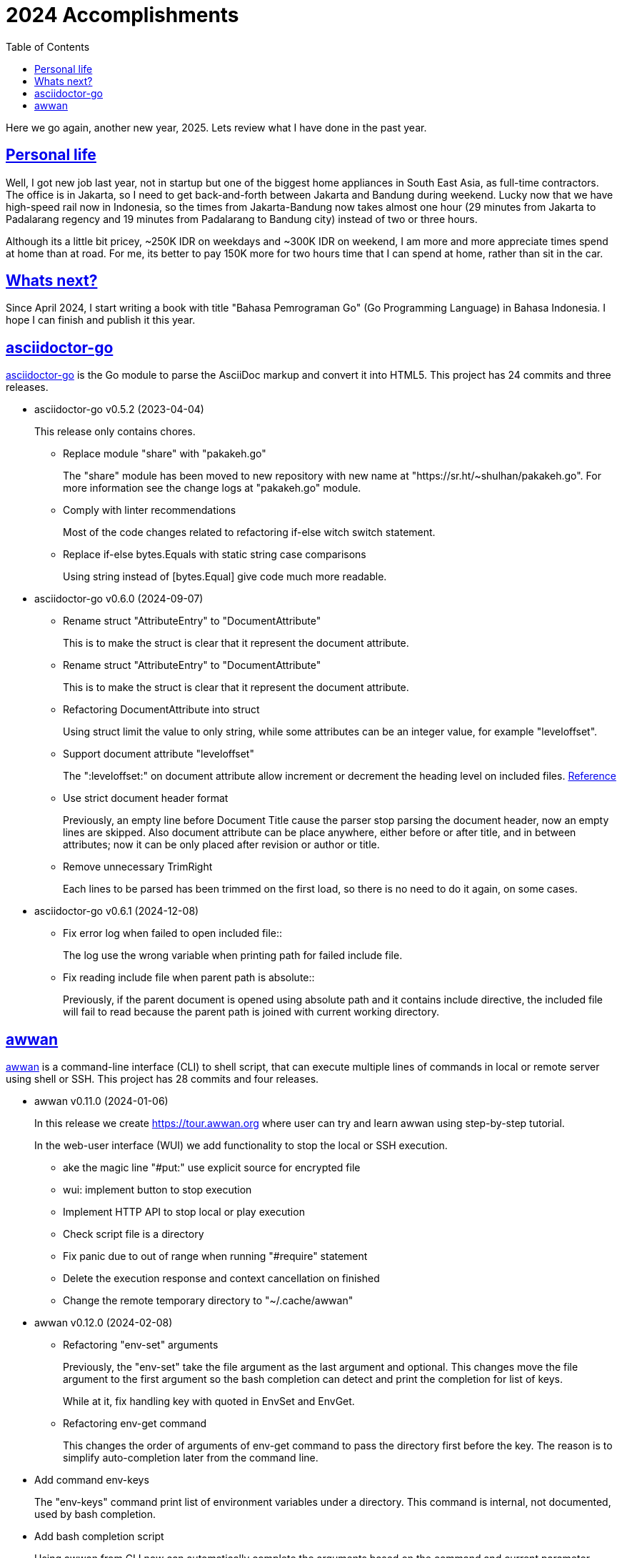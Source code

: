 = 2024 Accomplishments
:sectanchors:
:sectlinks:
:toc:

Here we go again, another new year, 2025.
Lets review what I have done in the past year.


== Personal life

Well, I got new job last year, not in startup but one of the biggest home
appliances in South East Asia, as full-time contractors.
The office is in Jakarta, so I need to get back-and-forth between Jakarta
and Bandung during weekend.
Lucky now that we have high-speed rail now in Indonesia, so the times from
Jakarta-Bandung now takes almost one hour (29 minutes from Jakarta to
Padalarang regency and 19 minutes from Padalarang to Bandung city) instead
of two or three hours.

Although its a little bit pricey, ~250K IDR on weekdays and ~300K IDR on
weekend, I am more and more appreciate times spend at home than at road.
For me, its better to pay 150K more for two hours time that I can spend at
home, rather than sit in the car.


== Whats next?

Since April 2024, I start writing a book with title "Bahasa Pemrograman Go"
(Go Programming Language) in Bahasa Indonesia.
I hope I can finish and publish it this year.


//{{{
== asciidoctor-go

https://sr.ht/~shulhan/asciidoctor-go/[asciidoctor-go^]
is the Go module to parse the AsciiDoc markup and convert it into HTML5.
This project has 24 commits and three releases.

* asciidoctor-go v0.5.2 (2023-04-04)
+
This release only contains chores.

** Replace module "share" with "pakakeh.go"
+
The "share" module has been moved to new repository with new name at
"https://sr.ht/~shulhan/pakakeh.go".
For more information see the change logs at "pakakeh.go" module.

** Comply with linter recommendations
+
Most of the code changes related to refactoring if-else witch switch
statement.

** Replace if-else bytes.Equals with static string case comparisons
+
Using string instead of [bytes.Equal] give code much more readable.


* asciidoctor-go v0.6.0 (2024-09-07)

** Rename struct "AttributeEntry" to "DocumentAttribute"
+
This is to make the struct is clear that it represent the document
attribute.

** Rename struct "AttributeEntry" to "DocumentAttribute"
+
This is to make the struct is clear that it represent the document
attribute.

** Refactoring DocumentAttribute into struct
+
Using struct limit the value to only string, while some attributes can
be an integer value, for example "leveloffset".

** Support document attribute "leveloffset"
+
The ":leveloffset:" on document attribute allow increment or decrement
the heading level on included files.
https://docs.asciidoctor.org/asciidoc/latest/directives/include-with-leveloffset/[Reference^]

** Use strict document header format
+
Previously, an empty line before Document Title cause the parser stop
parsing the document header, now an empty lines are skipped.
Also document attribute can be place anywhere, either before or after
title, and in between attributes; now it can be only placed after
revision or author or title.

** Remove unnecessary TrimRight
+
Each lines to be parsed has been trimmed on the first load, so there
is no need to do it again, on some cases.


* asciidoctor-go v0.6.1 (2024-12-08)

** Fix error log when failed to open included file::
+
The log use the wrong variable when printing path for failed include
file.

** Fix reading include file when parent path is absolute::
+
Previously, if the parent document is opened using absolute path and
it contains include directive, the included file will fail to read
because the parent path is joined with current working directory.

//}}}
//{{{
== awwan

https://sr.ht/~shulhan/awwan/[awwan^]
is a command-line interface (CLI) to shell script, that can execute multiple
lines of commands in local or remote server using shell or SSH.
This project has 28 commits and four releases.


* awwan v0.11.0 (2024-01-06)
+
--
In this release we create https://tour.awwan.org where user can try and
learn awwan using step-by-step tutorial.

In the web-user interface (WUI) we add functionality to stop the local or
SSH execution.
--

** ake the magic line "#put:" use explicit source for encrypted file
** wui: implement button to stop execution
** Implement HTTP API to stop local or play execution
** Check script file is a directory
** Fix panic due to out of range when running "#require" statement
** Delete the execution response and context cancellation on finished
** Change the remote temporary directory to "~/.cache/awwan"


* awwan v0.12.0 (2024-02-08)

** Refactoring "env-set" arguments
+
--
Previously, the "env-set" take the file argument as the last argument
and optional.
This changes move the file argument to the first argument so the bash
completion can detect and print the completion for list of keys.

While at it, fix handling key with quoted in EnvSet and EnvGet.
--

** Refactoring env-get command
+
This changes the order of arguments of env-get command to pass the
directory first before the key.
The reason is to simplify auto-completion later from the command line.
--

** Add command env-keys
+
The "env-keys" command print list of environment variables under a
directory.
This command is internal, not documented, used by bash completion.

** Add bash completion script
+
Using awwan from CLI now can automatically complete the arguments based on
the command and current parameter number.

* awwan v0.12.1 (2024-04-05)
+
--
This release replace module "share" with "pakakeh.go".

In the "_wui", we use shared static assets from Cloud Storage.
The idea is to minimize noise in the logs that does not related to page
access and minimize binary size.

In the "_ops", we use shared mkosi cache in user’s home ".cache".
This is to minimize duplicate files and allow us to find or grep files
without excluding certains directory.

We also apply some recommendations from linters.
--

* awwan v0.12.2 (2024-09-08)

** Replace licensing format to REUSE.toml
+
Using ".reuse/dep5" has been deprecated since REUSE v3.2.0.

** Update wui submodule URL
+
The wui submodule has been renamed to "pakakeh.ts".

//}}}
//{{{
== bin.sh

https://git.sr.ht/~shulhan/bin.sh[bin.sh^] is collection of my shell
scripts.
This project has seven commits with notable features and bug fixes,

* use the pkg-config to derive bash completion install directory
* tmux-session: skip line start with "#"
* add script "gen-password.sh"
+
The gen-password.sh is shell script to generate random words from
Indonesian directory of hunspell.
The hunspell-id package can be installed from AUR:
https://aur.archlinux.org/packages/hunspell-id-git

* add script timer.sh.
  The timer.sh display a message after X duration.

//}}}
//{{{
== ciigo

https://sr.ht/~shulhan/ciigo/[ciigo^]
is a library and a program to write static web server with embedded files
using AsciiDoc and Markdown markup format
This project has 44 commits with six releases.


* ciigo v0.12.0 (2024-04-04)
+
--
Add server option to automatically generate index HTML.
If the requested path is directory and no "index.html" file exist in
that directory, ciigo server will render list of files as "index.html"
automatically.

Replace module "share" with "pakakeh.go".
The "share" module has been moved to new repository with new name at
"https://sr.ht/~shulhan/pakakeh.go".
--

* ciigo v0.13.0 (2024-05-12)
+
--
Add flag to set package and variable name for "embed".
The flag "-package-name" can be used to changes the default package
name inside the Go embed file. The flag "-var-name" can be used to
changes the default memfs variable name inside the Go embed file.

Fix HTML files always generated when HTMLTemplate is not set.
If the path to HTMLTemplate option is not set, GoEmbed should convert
to HTML only if markup file is newer than HTML file or when HTML file
not exist.

Initialize memfs using New.
When memfs not initialized using New, the [memfs.MemFS.PathNodes]
will be nil. This cause any Get on new file will return 404.
--

* ciigo v0.13.1 (2024-08-04)
+
--
Fix "serve" not detecting new files.
If there is new files on the root of directory it will not detected
automatically. This release now fix this issue.
--

* ciigo v0.13.2 (2024-09-07)
+
--
Support document attribute "leveloffset".
The ":leveloffset:" on document attribute allow increment or decrement
the heading level on included files.
https://docs.asciidoctor.org/asciidoc/latest/directives/include-with-leveloffset/[Reference^]

Use strict document header format.
Previously, an empty line before Document Title cause the parser
stop parsing the document header, now an empty lines are skipped.
Also document attribute can be place anywhere, either before or after
title, and in between attributes; now it can be only placed after
revision or author or title.
--

* ciigo v0.14.0 (2024-10-06)
+
--
Refactoring functions to accept non pointer struct option.
The function that accept struct XxxOptions should only received the
copy of struct, not pointer.

Introduce new type Ciigo.
The Ciigo type provides customizable and reusable instance of ciigo
for embedding, converting, and/or serving HTTP server. This type is
introduced so one can add HTTP handler or endpoint along with serving
the files.

Set margin on sectlevel3, sectlevel4, sectlevel5.
Using default margin (1.25rem) cause the TOC for level 3 until 5 have
wide gap in between them.
--

* ciigo v0.15.0 (2025-01-08)
+
--
This is the first major release of ciigo on the new year of 2025.
We bring many enhancements and update on the documentation.

[ENHANCEMENT]
The first changes is refactoring to use watchfs/v2. The [watchfs/v2]
bring new enhancements by watching only single file instead of all
markup files for changes. This minimize number of goroutine calling
[os.Stat] on each markup files.

[BUG FIX]
When listing the file markups, if the node is symlink (either file or
directory) and target its not exist, continue to the next node instead
of returning error. The same is true for directory that cannot be
opened, probably due to broken symlink or permission.

[ENHANCEMENT]
In development mode, where [ServeOptions.IsDevelopment] is set to true
or when running "ciigo serve", the ciigo HTTP server will check if the
new markup file is newer than HTML file when user press refresh or
reload on the browser. If its newer, it will convert the markup file and
return the new content of HTML file.

This allow quick preview without waiting for watcher to complete.

[ENHANCEMENT]
The README has been revamped to include section on how to install ciigo
as program, how to running ciigo convert and serve, how to write content
and view it live on browser, and how to deploy it.

On the section "ciigo as library" we point the user the sample code at
"internal/cmd/ciigo-example" instead of writing long code at the front.

[BUG FIX]
This release also fix Exclude option does not get processed when calling
GoEmbed, or running "ciigo embed".
--

//}}}
//{{{
== golang-id.org

https://golang-id.org
is a Go website translation for Go community in Bahasa Indonesia.
This project receive 22 commits.

List of new articles translated since 2024,

* "Pengenalan terhadap generik"
* "Cara mitigasi serangan rantai pasok"
* "Get familiar with workspaces"
* "Kapan menggunakan generik"
* "Berbagi memori dengan berkomunikasi"
* "Konkurensi bukanlah paralelisme"
* "Perbincangan dengan tim Go"
* "Program Go yang pertama"

Some chores (in Bahasa Indonesia),

* Ganti modul "share" dengan "pakakeh.go"
* Tambah akhiran "/" pada "link:" untuk mengurangi HTTP redirect 304
* Perbaiki list deskripsi format menggunakan "+\n--" format
* Gunakan aset statik dari Cloud Storage
* blog/intro-generics: perbaikan tautan
* Ganti situs utama dari "golang.org" ke "go.dev"
* Add dark style
* Tambah tautan pada badan "Modul"
* Ketengahkan videoblok

//}}}
//{{{
== gorankusu

https://sr.ht/~shulhan/gorankusu/[Gorankusu^]
is web user interface to test HTTP and/or WebSocket endpoints including for
load testing.

Last year we rename the project from "trunks" to "gorankusu"
The original idea of "trunks" is because the core library that we
use for load testing is named "vegeta" (from Dragon Ball), and
Vegeta has a son named Trunks.
In English, trunks have multiple meanings.
In order to have a unique name, we rename the project to "gorankusu",
which is a combination of "go" (the main programming language
that built the application) and "torankusu" the Hepburn of "Trunks".

This project has 59 commits with four releases.

* gorankusu v0.5.0 (2024-02-08)
+
--
This release rename the project from "trunks" to "gorankusu".

The original idea of "trunks" is because the core library that we use
for load testing is named vegeta (from Dragon Ball), and Vegeta has a
son named Trunks.
In English, trunks also have multiple meanings.

In order to have a unique name, we rename the project to "gorankusu",
which is a combination of "go" (the main programming language that
built the application) and "torankusu" the Hepburn of "Trunks".
--

** Allow submit free form request body in HTTPTarget
** Implement form input file
** Add type to customize how to dump HTTP request and response
** Support parameter binding in HTTP Path
** check HTTP response status greater or equal 400

* gorankusu v0.6.0 (2024-03-05)
** Changes Opts to non-pointer
+
Previously, we use pointer to indicated that the Target can be
attacked or not. Since HTTPTarget now have AllowAttack, this options
can be changes to non-pointer.

** Change the signature of default request/response dumper
+
Instead of function that use the signature of HTTPRequestDumper/
HTTPResponseDumper; change it to function that return HTTPRequestDumper/
HTTPResponseDumper. In this way, the documentation can show the clear
relation between function and its type.

** Add global HTTP headers for Target
+
The Headers field on Target define the global headers that will be
send along with all HTTPTarget or WebSocketTarget. The same header can
also be defined on HTTPTarget that override the value of Target.

** Add default HTTPRunHandler
+
Previously, the default HTTPRunHandler is hidden, called dynamically
based on Run is nil or not. This changes make it exported as function
that return HTTPRunHandler to show how define and create a custom
HTTPRunHandler.

** Add default HTTPParamsConverter for [HTTPTarget.ParamsConverter]
+
--
The DefaultParamsConverter define default function to convert
[HTTPTarget.Params] to its equivalent parameters in HTTP, either as
query in URL or as bytes in body.

This changes introduce breaking changes in HTTPTarget where field
ConvertParams renamed to ParamsConverter.
--

** Set default HTTPTarget Attack if its not set
+
--
Previously, the function for Attack need to be coded manually.

This changes introduce new function DefaultHTTPAttack that generate
HTTPAttackHandler based on the HTTPTarget method, request type, and
Params; if AllowAttack is true and Attack is nil.
--

** Fix null navigation links
+
If the navLinks fields is empty, the HTTP API will return "null" and
cause the rendering error. This changes fix this issue by allocating
the slice navLinks with one capabilities to make JSON always return
"[]" if its empty.


* gorankusu v0.6.1 (2024-04-06)
+
This release replace "share" module with "pakakeh.go".
The "share" module repository has been moved to SourceHut with new name
"pakakeh.go". For more information about the changes see pakakeh.go
project at https://sr.ht/~shulhan/pakakeh.go.


* gorankusu v0.7.0 (2024-09-07)
** Refactoring form input for multipart form-data
+
This changes replace handling type for storing multipart form-data
from "map[string][]byte" to [*multipart.Form] based on changes on
module "pakakeh.go".

** Make HTTP Target Params works along with WithRawBody
+
Previously, if WithRawBody is true, the Params will not be rendered
and parsed during Run. This changes makes the Params works along with
WithRawBody. If Params are set it will be rendered along with text area
for raw body.

** Support HTTP target with content type "text/html"
+
In the Target form, user can select to send body as "text/html".

** Add git.sr.ht APIs into example
+
The APIs is created using https://man.sr.ht/git.sr.ht/api.md as
reference. We also needs the API to create webhook since no other way
to create it in current sourcehut web.

** Fix save on null Headers and Vars
+
If the user does not define the Headers, clicking Run on any HTTP
Target will result in error when "save" function executed before it.

** Fix form input type file where content is binary
+
If the file in FormInput is binary, the conversion to
"FormInput.value" will fail with an error like "invalid characters in
String".

** Use [route.Path] to generate parameters
+
Using [route.String] does not works if the parameter can be empty,
while [route.Path] replace all keys and return the path as is.

** Add task to initialize the repository and tools
+
The task "init" include initializing git submodule, installing third
party tools for linters, and installing node packages.

//}}}
//{{{
== gotp

https://sr.ht/~shulhan/gotp/[gotp^]
is a command line interface to manage and generate Time-based One Time
Password (TOTP).

This project has 21 commits and two releases, with the following notable
features and bug fixes,

* gotp v0.5.0 (2024-02-08)
** Make the path to private key static
+
Instead of prompting user, make the private key static, located at
"$XDG_CONFIG_DIR/gotp/gotp.key".

** Ask for passphrase when removing or renaming label
+
Even though rename does not read the encrypted secret, as long as the
private key is in use, it should ask for passphrase.
The remove operation allow only the one that know the private key can
modify the issuer.

** Fix the bash completion installation directory
+
In the POSIX system, the correct installation for bash completion
script should be /usr/share/bash-completion not under /etc
directory.

* gotp v0.6.0 (2024-06-22)
** Fix failed `generate` command.
+
If the base32 hash is in lower-case, the `generate` command failed to print
the TOTP.

** Replace module "share" with "pakakeh.go".
+
The "share" module has been moved to moved from GitHub, to sourcehut, under
different name.

** Implement command "export"
+
--
The "export" command export all issuers to file or standard output,

	$ gotp export <FORMAT> [FILE]

List of known supported FORMAT is: uri.
If FILE is not defined it will print to standard output.
The list of exported issuers are printed in order of its label.
--

//}}}
//{{{
== karajo

https://sr.ht/~shulhan/karajo[karajo^]
karajo is HTTP workers and manager for continuous integration and/or
deployment, works and manageable with HTTP.
This project has 41 and four releases.

* karajo v0.9.0 (2024-02-08)

** Refactoring JobExec APIs to have "_exec" suffix
+
In JobHttp, we have "_http" suffix for its HTTP APIs.
To make it consistent we changes the HTTP API path to have "_exec" suffix.

** Apply default revive suggestions
+
--
I prefer zero configuration rather that creating exclusions,
like "revive.toml" file that we have earlier, even thought it will cause
breaking changes to our APIs.

Some breaking changes, [Env.HttpJobs] become [Env.HTTPJobs]
[Env.HttpTimeout] become [Env.HTTPTimeout],
[Env.HttpJobs] become [Env.HTTPJobs], and many more.
--

** Implement API to cancel running job
+
--
In the JobBase we add method Cancel to cancel running JobExec or JobHTTP.
In the HTTP server, we add endpoint "POST /karajo/api/job_exec/cancel"
to cancel JobExec by its ID.
Implements: https://todo.sr.ht/~shulhan/karajo/1
--

** Export the HTTP server field in Karajo
+
By exporting the HTTP server field, user of Karajo can register
additional HTTP endpoints without creating new HTTP server instance.

** Always call finish even if the job is paused
+
This is to make the [JobBase.NextRun] always set to next interval or
schedule.
Fixes: https://todo.sr.ht/~shulhan/karajo/2

** Set systemd unit to start after network.target
+
This is to fix karajo failed to start because the DNS has not working
yet when initializing email notification.


* karajo v0.9.1 (2024-04-06)
** env: remove [rand.Seed] usage
+
The [ascii.Random] generate random using "crypto/rand", so no need to
seed it anymore.

** Replace module "share" with "pakakeh.go"
+
The "share" module repository has been moved to SourceHut, with new
name "pakakeh.go".


* karajo v0.9.2 (2024-09-08)
** make: fix file permissions when installing public index.html
+
Using 0640 (where user and group owner set to root) cause karajo
service—that run as karajo user—unable to read the file.


* karajo v0.9.3 (2024-12-08)

** env: fix missing ini tag on IsDevelopment field::

** Fix permission of "/srv/karajo"
+
The content of directory "/srv/karajo" may contains files served to
public, even internal, so it should be accesible by other user or
group.

** Return and show the current version in API environment and main page

** Set the module Version during build
+
The Version information is derived from latest tag and commit hash.
This allow command "karajo version" and user interface show on which
version its currently run.

//}}}
//{{{
== pakakeh.go

https://sr.ht/~shulhan/pakakeh.go[pakakeh.go^]
is collection of tools, public HTTP APIs, and libraries written and for
working with Go programming language.
This is the core module that enable and supports all of our open source
projects.
This projects received 121 commits and 11 releases.

* share v0.52.0 (2024-01-06)

** cmd/httpdfs: implement [libhttp.Server] with [memfs.MemFS]
** http/sseclient: fix Retry value not set to millisecond
** http/sseclient: fix data race on [Client.Close]
** lib/io: removed, this package has been merged into "lib/os"
** lib/parser: removed, this package has been merged into lib/strings
** lib/ssh: add parameter context to Execute method
** lib/ssh: implement method Output on Client
** lib/time: remove UnixMicro and UnixMilli
** ssh/config: add method MarshalText and WriteTo
** ssh/config: add parameter Config to NewSection
** ssh/config: fix setting the default values
** ssh/config: merge the Section slice values on [Section.merge]
** ssh/config: refactoring the Config merge
** ssh/config: set the Hostname if its not set on [Config.Get]
** ssh/config: set the default UserKnownHostsFile in setDefaults
** ssh/sftp: fix Stat on empty remote file name
** ssh/sftp: fix non-nil returned error on Close
** ssh/sftp: implement method MkdirAll on Client


* share v0.53.0 (2024-02-04)

** test/mock: implement mock for crypto [rand.Reader]
+
--
The RandReader implement [io.Reader].
To provide predictable result, the RandReader is seeded with slice of
bytes.
A call to Read will fill the passed bytes with those seed.

For example, given seed as "abc" (length is three), calling Read with
bytes length five will return "abcab".
--

** lib/sql: add new type Meta
+
Meta contains the DML meta data, including driver name, list of column
names, list of column holders, and list of values.
The Meta type replace the Row type.

** lib/path: new package to work with path
+
--
The path package provide a new type Route, detached from "lib/http".

A Route represent a parsed path.
A path can have a key, or binding, that can be replaced with string
value.
For example, "/org/:user/:repo" have two keys "user" and "repo".

Route handle the path in case-insensitive manner.
--

** _bin/go-mod-tip: use committer timestamp instead of author timestamp
+
If the tip is rebased to upstream, the author timestamp is not
changes, but the commit timestamp changes.

** lib/totp: add method GenerateWithTime and GenerateNWithTime
+
The GenerateWithTime and GenerateNWithTime accept parameter
[time.Time] as the relative time for generated password.

** lib/http: add support for If-Modified-Since in HandleFS
+
If the node modification time is less than requested time value in
request header If-Modified-Since, server will response with
304 Not Modified.

** lib/http: refactoring Range request, limit content served by server
+
--
When server receive,

  GET /big
  Range: bytes=0-

and the requested resources is quite larger, where writing all content
of file result in i/o timeout, it is best practice [1][2] if the
server write only partial content and let the client continue with the
subsequent Range request.

In the above case, the server should response with,

  HTTP/1.1 206 Partial content
  Content-Range: bytes 0-<limit>/<size>
  Content-Length: <limit>

Where limit is maximum packet that is reasonable [3] for most of the
client.
In this server we choose 8MB as limit.
--

** lib/http: add method Head to Client
+
The Head method send the HEAD request to path, with optional
headers, and params in query parameters.

** lib/ini: add method Keys
+
The Keys method return sorted list of all section, subsection, and
variables as string where each of them separated by ":", for example
"section:sub:var".


* share v0.53.1 (2024-03-02)

** lib/sql: handle binding with the same name
+
If [Meta.Bind] is called with the same name again, it should replace
the existing named value.

** lib/dns: ignore invalid message
+
--
If Query return a message but the failed to unpack due to invalid
format, for example

    unpackOPT: data length is out of range

ignore it instead of disconnect the client connection.
--

** lib/http: export function to generate "multipart/form-data"
+
The GenerateFormData generate the request body with boundary for
HTTP content-type "multipart/form-data" from map[string][]byte.

** lib/dns: change the log mechanism by mode instead of by level
+
--
This changes introduce three mode of debug:

* DebugLevelDNS: log error on DNS level, in example empty answer,
  ERR_NAME (domain name is invalid or not known) and so on.
* DebugLevelCache: log cache operations.
* DebugLevelConnPacket: log low level connection and package,
  including request and response.
--


* pakakeh.go v0.54.0 (2024-04-04)
+
--
This is the first release after we move the repository to SourceHut
under different name: "pakakeh.go".
There are several reasons for moving and naming.

First, related to the name of package.
We accidentally name the package with "share" a common word in English
that does not reflect the content of repository.
By moving to other repository, we can rename it to better and unique
name, in this "pakakeh.go".
Pakakeh is Minang word for tools, and ".go" suffix indicate that the
repository related to Go programming language.

Second, supporting open source.
The new repository is hosted under sourcehut.org, the founder is known
to support open source, and all their services are licensed under AGPL,
unlike GitHub that are closed sources.

Third, regarding GitHub CoPilot.
https://docs.github.com/en/site-policy/github-terms/github-terms-of-service#4-license-grant-to-us[The GitHub Terms of Service],
allow any public content that are hosted there granted them to parse the
content.
On one side, GitHub helps and flourish the open source, but on another
side have an issues
https://githubcopilotinvestigation.com[issues]
regarding scraping the copyleft license.
--

* pakakeh.go v0.55.0 (2024-05-04)

** lib/http: refactoring "multipart/form-data" parameters in ClientRequest
+
--
Previously, ClientRequest with type RequestTypeMultipartForm pass the
type "map[string][]byte" in Params.
This type hold the file upload, where key is the file name and []byte
is content of file.
Unfortunately, this model does not correct because a
"multipart/form-data" can contains different field name and file name,
for example

  --boundary
  Content-Disposition: form-data; name="field0"; filename="file0"
  Content-Type: application/octet-stream

  <Content of file0>

This changes fix this by changing the parameter type for
RequestTypeMultipartForm to [*multipart.Form], which affect several
functions including [Client.PutFormData] and [GenerateFormData].
--

** lib/dns: fix packing and unpacking OPT record
+
The RDATA in OPT records can contains zero or more options.
Previously, we only handle unpacking and packing one option, now we
handle multiple options.

** telegram/bot: fix Webhook URL registration
+
Using [path.Join] cause "https://domain" become "https:/domain"
which is not a valid URL. This bug caused by refactoring in b89afa24f.

** lib/memfs: set embed file mode to print as octal
+
Using octal in mode make the embedded code more readable, for
example mode with permission "0o644" much more readable than 420".

** telegram/bot: register GET endpoint to test webhook
+
The call to get "GET <Webhook.URL.Path>/<Token>" will return HTTP
status 200 with JSON body '{"code":200,"message":"OK"}'.
This endpoint is to check if the bot server is really running.

** lib/http: allow all HTTP method to generate HTTP request with body
+
Although the RFC 7231 says that no special defined meaning for a
payload in GET, some implementation of HTTP API sometimes use GET with
content type "application/x-www-form-urlencoded".

** lib/http: add new function [CreateMultipartFileHeader]
+
The CreateMultipartFileHeader help creating [multipart.FileHeader]
from raw bytes, that can be assigned to [*multipart.Form].


* pakakeh.go v0.55.1 (2024-06-20)

** lib/http: add request type HTML
+
The RequestTypeHTML define the content type "text/html".

** lib/path: add method Path to Route
+
Unlike String method that may return the key’s name in returned
path, the Path method return the path with all the keys has been
substituted with values, even if its empty.


* pakakeh.go v0.55.2 (2024-07-22)

** lib/memfs: sanitize the Root directory to fix refresh
+
In [MemFS.refresh], if the requested url is "/file1" and [Options.Root]
is ".", the path during refresh become "file1" and if passed to
[filepath.Dir] it will return ".". This cause the loop on refresh
never end because there is no PathNodes equal with ".".


* pakakeh.go v0.56.0 (2024-08-04)

** cmd/emaildecode: CLI to decode email body to plain text
+
The emaildecode accept file as input. If the email header contains
content-transfer-encoding with value quoted-printable or base64, it will
decode the message body and print it to stdout as plain text.

** lib/memfs: another fix for refresh
+
In previous commit we use wrong condition when handling directory
"." as Root.

** lib/email: allow message that end lines with LF only
+
Although, a message from network must end with CRLF, a message from
(another) client may have been sanitized and end with LF only.

** lib/email: decode the message body based on content-transfer-encoding
+
After the header and body has been parsed, if the header contains
Content-Transfer-Encoding, we decode the body into its local formats.
Currently supported encoding is "quoted-printable" and "base64".

** lib/email: export the Header fields
+
By exporting the fields, this allow the caller to filter or manage
the field manually.

** _doc: add partial note and summary for RFC 2183
+
The RFC 2183 is define Content-Disposition header field in the
internet message.

** lib/ini: mention that marshaling []byte does not supported
+
Due to "byte" is considered as "uint8" during reflection, we cannot
tell whether the value is slice of byte of slice of number with type
uint8.


* pakakeh.go v0.57.0 (2024-09-03)

** lib/sql: replace [http.FileSystem] with [memfs.MemFS]
+
--
Accepting the [http.FileSystem] means that the parameter can receive
an instance of [embed.FS], but in most cases, it will fail.

Case example, when we embed SQL files for migration under
"db/migration" using the "go:embed" directive,

	//go:embed db/migration/*.sql
	var DBMigrationFS embed.FS

and then call the [Migrate] function, it will not find any ".sql"
files inside the "/" directory because the files is stored under
"db/migration/" prefix (also there is no "/" when using embed.FS).
--

** lib/memfs: document the comparison with "go:embed" directive
+
--
Compare it to "go:embed", the memfs package is more flexible and
portable. Currently, we found three disadvantages of using "go:embed",

* The "go:embed" only works if files or directory to be embedded is
  in the same parent directory.
* Accessing the embedded file require the original path.
* No development mode.

None of those limitation affected the memfs package.
--


* pakakeh.go v0.58.0 (2024-10-06)
+
This release update the minimum Go module to 1.22.0, the last version
supported by Go tools.

**  lib/http: remove writing StatusNoContent on ResponseTypeNode
+
To make it consistent with RequestTypeNone, the ResponseTypeNone
should not write any response header or HTTP status code. It will be
handled manually by [Endpoint.Call].

**  lib/play: new package for formatting and running Go code
+
Package play provides callable APIs and HTTP handlers to format and
run Go code, similar to Go playground, but using HTTP instead of
WebSocket.

**  lib/http: add Server method to register handler by function
+
--
The RegisterHandleFunc register a pattern with a handler, similar to
[http.ServeMux.HandleFunc]. The pattern follow the Go 1.22 format:

	[METHOD] PATH

The METHOD is optional, default to GET. The PATH must not contains
the domain name and space. Unlike standard library, variable in PATH
is read using ":var" not "{var}". This endpoint will accept any
content type and return the body as is; it is up to the handler to
read and set the content type and the response headers.

If the METHOD and/or PATH is already registered it will panic.
--

**  lib/bytes: add function AppendInt64 and AppendUint64
+
The AppendInt64 append an int64 value into slice of byte. The
AppendUint64 append an uint64 value into slice of byte.


* pakakeh.go v0.58.1 (2024-12-07)

** lib/play: add custom request to run unsafe directory directly
+
--
As exceptional, the Run and HTTPHandleRun accept the following
request for running program inside custom "go.mod",

  {
    "unsafe_run": <path>
  }

The "unsafe_run" define the path to directory relative to HTTP
server working directory. Once request accepted it will change the
directory into "unsafe_run" first and then run "go run ." directly.
Go code that executed inside "unsafe_run" should be not modifiable and
safe from mallicious execution.
--

** lib/play: add option to Run with specific Go version and without race
+
The idea is to allow testing Go code on specific Go version.
For example, before Go 1.22, the for loop with variable is shared
among block statements, which cause every use of that variable is run
with the last value.

** lib/play: expose the Timeout variable
+
By exposing the Timeout, user can set their maximum time the program
can run in their playground.


* pakakeh.go v0.59.0 (2025-01-06)
+
--
This is the first release of pakakeh.go on the year 2025. There are many
new features and cleaning up, including packages that merged into single
package with help of type parameters.

The first major changes is indicated by using "go 1.23.4" as minimum Go
version in this module, to allow us using new packages like "slices" and
"maps".

In this release notes, we try new format. Instead of grouping each
changes by Breaking changes, New features, Bug fixes, Enhancements,
and/or Chores; we group them by package. Each paragraph in the package
sections will be prefixed with tag "[BREAKING CHANGE]", "[NEW FEATURE]",
"[BUG FIX]", "[ENHANCEMENT]", "[CHORE]" to indicates the type of
changes.
--

** lib/binary
+
--
The "lib/binary] is new package that complement the standard binary
package.

[NEW FEATURE]
Implement append-only binary that encode the data using [binary.Writer].
We call them "Apo" for short.

[NEW FEATURE]
Implement buffer for reading/writing in BigEndian. The BigEndianBuffer
provides backing storage for writing (most of) Go native types into
binary in big-endian order. The zero value of BigEndianBuffer is an
empty buffer ready to use.

The following basic types are supported for Write and Read: bool, byte,
int, float, complex, and string. The slice and array are also supported
as long as the slice’s element type is one of basic types.
--

** lib/bytes
+
[BREAKING CHANGE]
In the "lib/bytes" we split the hexdump related functions to separate
package, "lib/hexdump".

** lib/floats64
+
[BREAKING CHANGE]
This package has been removed, merged into "slices" package.

** lib/hexdump
+
--
[NEW FEATURE]
Package hexdump implements reading and writing bytes from and into
hexadecimal number. It support parsing output from hexdump(1) tool.
--

** lib/http
+
--
[NEW FEATURE]
In the [lib/http.Client] we add new method Transport that return default
HTTP Transport. The returned [http.Transport] is created after the
Client instantiated. Their value can be customized by user when needed,
which should affect the Transport inside the Client.
--

** lib/ints
+
--
[BREAKING CHANGE]
This package has been removed, merged into "slices" package.
--

** lib/ints64
+
--
[BREAKING CHANGE]
This package has been removed, merged into "slices" package.
--

** lib/memfs
+
--
[ENHANCEMENT]
In the "lib/memfs" we refactoring the Watch method to use the new
"watchfs/v2" package.

[BREAKING CHANGE]
The old Watcher and DirWatcher types now moved to watchfs package. This
changes require exporting method [memfs.MemFS.UpdateContent].
--

** lib/numbers
+
--
[CHORE]
In the package level, we remove unused README and LICENSE files. This
package README has been merged into the package documentation and the
LICENSE is same with the module one.

We also remove some package documentation that should be in
"lib/slices".
--

** lib/play
+
--
[NEW FEATURE]
The [lib/play] now has function and HTTP handler to run Go test code.
Since the test must run inside the directory that contains the Go file
to be tested, the [HTTPHandleTest] API accept the following request
format,

{
	"goversion": <string>,
	"file": <string>,
	"body": <string>,
	"without_race": <boolean>
}

The "file" field define the path to the "_test.go" file, default to
"test_test.go" if its empty. The "body" field contains the Go code that
will be saved to "file". The test will run, by default, with "go test
-count=1 -race $dirname" where "$dirname" is the path directory to the
"file" relative to where the program is running. If "without_race" is
true, the test command will not run with "-race" option.

[ENHANCEMENT]
On package level, the home and cache directory now initialized on
package init since there are never changes when program running. If Go
failed to get the home and cache it will be set to system temporary
directory.

[ENHANCEMENT]
We also simplify running Go code by removing the field pid in the struct
command that wait for process ID. Instead we execute cmd with Run
directly. In the Run function, we use the UnsafeRun to store temporary
directory and move the statements that writes go.mod and main.go into
the method writes of Request. This remove unnecessary unsafeRun
function.
--

** lib/reflect
+
--
[BREAKING CHANGE]
This release changes the Equal signature from "Equal(v any) bool" to
"Equal(v any) error". The reason for this changes is to force the method
to return an error message that is understand-able by caller.
--

** lib/slices
+
--
[NEW FEATURE]
Package "lib/ints", "lib/ints64", and "lib/floats64" are merged into
"slices". Now that Go has type parameter, we can use it to use the same
function that accept different types for working with slice of int,
int64, and float64.
--

** lib/ssh
+
--
[ENHANCEMENT]
In the lib/ssh, we implement Run with context internally. Instead of
depends on fork of crypto with CL that needs proposal, we implement them
in here so we can update crypto module to the latest release.
--

** lib/watchfs
+
--
The watchfs package now contains the original, v1, of the Watcher and
DirWatcher types from "lib/memfs".
--

** lib/watchfs/v2
+
--
[NEW FEATURE]
The "lib/watchfs/v2" is the new package that implement new file and
directory watcher, that replace the Watcher and DirWatcher in the
"lib/memfs".

The new implementation, FileWatcher, much more simple than what we have
in [memfs.Watcher].

The new directory watcher, DirWatcher, scan the content of directory in
[fs.DirWatcherOptions.Root] recursively for the files to be watched,
using the [fs.DirWatcherOptions.Includes] field. A single file,
[fs.DirWatcherOptions.FileWatcherOptions.FilePath], will be watched for
changes that trigger re-scanning the content of Root recursively.

The result of re-scanning is list of the Includes files (only files not
new directory) that are changes, which send to channel C. On each
[os.FileInfo] received from C, a deleted file have [os.FileInfo.Size]
equal to [NodeFlagDeleted]. The channel send an empty slice if no
changes.

The implementation of file changes in this code is naive, using loop and
comparison of mode, modification time, and size; at least it should
works on most operating system.
--

//}}}
//{{{
== rescached

https://sr.ht/~shulhan/rescached/[rescached^]
is a DNS server and resolver with caching for speeding up DNS resolution.
This project received 20 commits and one release.

* rescached v4.4.3 (2024-09-07)

** cmd/rescached: add sub command to print the current version
+
Running "rescached version" now will print the program version.

** support SVCB record (type 64) and HTTPS record (type 65)
+
The latest update on "lib/dns" package support RFC 9460, SVCB record
(type 64) and HTTPS record (type 65).

** all: replace module "share" with "pakakeh.go"
+
The module "share" has been moved to new repository at SourceHut and
we rename it to make it more unique instead of common English words
"share".

** Move repository to SourceHut
+
The new repository and project page for rescached is at
https://sr.ht/~shulhan/rescached .

//}}}
//{{{
== tour.golang-id.org

https://tour.golang-id.org is the tour for Go in Bahasa Indonesia.
This project receive 13 commits.
Some notables changes,

* content: tambahkan artikel tentang Generik
+
--
Artikel Generik berisi dua bagian:

* Parameter tipe: contoh penggunaan parameter tipe pada fungsi generik
* Tipe generik: contoh struktur data generik

Perubahan ini berdasarkan golang.org/x/website@b970f4b5b0 .
--

* content/basics: hapus keterangan tentang deterministik
+
--
Sejak Go 1.20, paket "math/rand" tidak perlu memanggil [rand.Seed] lagi
karena telah otomatis diinisialisasi oleh runtime.
Perubahan ini berdasarkan golang.org/x/website@2e65c647b00d
--

* local: disable opening browser automatically by default
+
When the program run using system service, in the background, we did not
want it to open browser automatically.

* Tambah flag untuk mengatur Origin dari koneksi WebSocket
+
Misalnya, jika httpListen di set ke "127.0.0.1:10201" dan servis berjalan
dibelakang sebuah proksi dengan domain "tour.golang-id.local", koneksi
ke WebSocket akan ditolak, karena pada saat handshake origin dari request
dicocokan dengan host dan port dari httpListen.

//}}}
